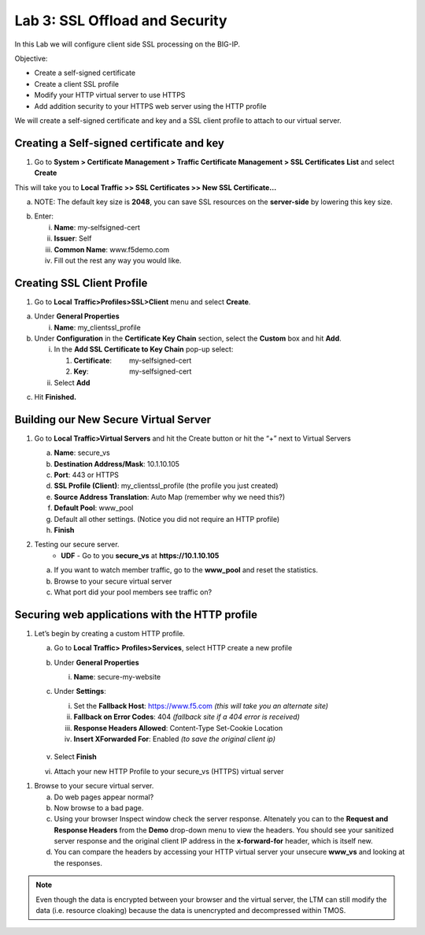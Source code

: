 Lab 3: SSL Offload and Security
===============================

In this Lab we will configure client side SSL processing on the BIG-IP.

Objective:

-  Create a self-signed certificate

-  Create a client SSL profile

-  Modify your HTTP virtual server to use HTTPS

-  Add addition security to your HTTPS web server using the HTTP profile

We will create a self-signed certificate and key and a SSL client
profile to attach to our virtual server.

Creating a Self-signed certificate and key
~~~~~~~~~~~~~~~~~~~~~~~~~~~~~~~~~~~~~~~~~~

1. Go to **System > Certificate Management > Traffic Certificate
   Management > SSL Certificates** **List** and select **Create**

.. image:: /_static/101/image52.png
   :width: 5.83333in
   :height: 1.83891in

This will take you to **Local Traffic >> SSL Certificates >> New SSL
Certificate…**

a. NOTE: The default key size is **2048**, you can save SSL resources on
   the **server-side** by lowering this key size.

.. image:: /_static/101/image53.png
   :width: 2.60099in
   :height: 2.75581in

b. Enter:

   i.   **Name**: my-selfsigned-cert

   ii.  **Issuer**: Self

   iii. **Common Name**: www.f5demo.com

   iv.  Fill out the rest any way you would like.

Creating SSL Client Profile
~~~~~~~~~~~~~~~~~~~~~~~~~~~

1. Go to **Local** **Traffic>Profiles>SSL>Client** menu and select
   **Create**.

.. image:: /_static/101/image54.png
   :alt: C:\Users\RASMUS~1\AppData\Local\Temp\SNAGHTMLf292a2.PNG
   :width: 2.15302in
   :height: 1.94805in

a. Under **General Properties**

   i. **Name**: my_clientssl_profile

b. Under **Configuration** in the **Certificate Key Chain** section,
   select the **Custom** box and hit **Add**.

   i.  In the **Add SSL Certificate to Key Chain** pop-up select:

       1. **Certificate**:         my-selfsigned-cert

       2. **Key**:                     my-selfsigned-cert

   ii. Select **Add**

.. image:: /_static/101/image55.png
   :width: 2.23377in
   :height: 1.08439in

c. Hit **Finished.**

Building our New Secure Virtual Server
~~~~~~~~~~~~~~~~~~~~~~~~~~~~~~~~~~~~~~

1. Go to **Local Traffic>Virtual Servers** and hit the Create button or
   hit the “+” next to Virtual Servers

   a. **Name**: secure_vs

   b. **Destination Address/Mask**: 10.1.10.105

   c. **Port**: 443 or HTTPS

   d. **SSL Profile (Client)**: my_clientssl_profile (the profile you
      just created)

   e. **Source Address Translation**: Auto Map (remember why we need
      this?)

   f. **Default Pool**: www_pool

   g. Default all other settings. (Notice you did not require an HTTP
      profile)

   h. **Finish**

2. Testing our secure server. 
      - **UDF** - Go to you **secure_vs** at **https://10.1.10.105**

   a. If you want to watch member traffic, go to the **www_pool** and
      reset the statistics.

   b. Browse to your secure virtual server

   c. What port did your pool members see traffic on?

Securing web applications with the HTTP profile
~~~~~~~~~~~~~~~~~~~~~~~~~~~~~~~~~~~~~~~~~~~~~~~

1. Let’s begin by creating a custom HTTP profile.

   a. Go to **Local Traffic> Profiles>Services**, select HTTP create a
      new profile

   b. Under **General Properties**

      i. **Name**: secure-my-website

   c. Under **Settings**:

      i.   Set the **Fallback Host**: https://www.f5.com *(this will take you an alternate site)*

      ii.  **Fallback on Error Codes**: 404 *(fallback site if a 404 error is received)*

      iii. **Response Headers Allowed**: Content-Type Set-Cookie
           Location

      iv.  **Insert XForwarded For**: Enabled *(to save the original client ip)*

         .. image:: /_static/101/image56.png
            :alt: C:\Users\RASMUS~1\AppData\Local\Temp\SNAGHTML566674e6.PNG
            :width: 3.25in
            :height: 3.44635in

   v. Select **Finish**

   vi. Attach your new HTTP Profile to your secure_vs (HTTPS) virtual server

1. Browse to your secure virtual server.

   a. Do web pages appear normal?

   b. Now browse to a bad page.

   c. Using your browser Inspect window check the server response.  Altenately you can to the **Request and Response Headers** from the **Demo** drop-down menu to view the headers. You should see your sanitized server response and the original client IP address in the **x-forward-for** header, which is itself new.

   d. You can compare the headers by accessing your HTTP virtual server your unsecure **www_vs** and looking at the responses.

.. note:: 
   Even though the data is encrypted between your browser and the virtual server, the LTM can still modify the data (i.e. resource cloaking) because the data is unencrypted and decompressed within TMOS.


